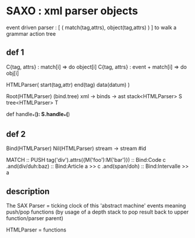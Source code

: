 * SAXO : xml parser objects
  
  event driven parser : [ ( match(tag,attrs), object(tag,attrs) ) ]
  to walk a grammar action tree
# maybe a dag (eater,event+matcher) ?+

** def 1
  C{tag, attrs} : match[i] => do object[i]
  C{tag, attrs} : event + match[i] => do obj[i]
  
  HTMLParser( start(tag,attr) end(tag) data(datum) )
  
Root(HTMLParser) (bind.tree) xml -> binds -> ast
  stack<HTMLParser> S
  tree<HTMLParser>  T

  def handle_*(*):
    S.handle_*(*)

** def 2
Bind(HTMLParser)
Nil(HTMLParser) stream -> stream #id

MATCH                                 ::  PUSH
tag('div').attrs({M('foo'):M('bar')}) ::  Bind:Code c
 .and(div/duh:baz)		      ::    Bind:Article a >> c
  .and(span/doh)		      ::     Bind:Intervalle >> a

** description
   The SAX Parser = ticking clock of this 'abstract machine'
   events meaning push/pop functions (by usage of a
   depth stack to pop result back to upper
   function/parser parent)

   HTMLParser     = functions
